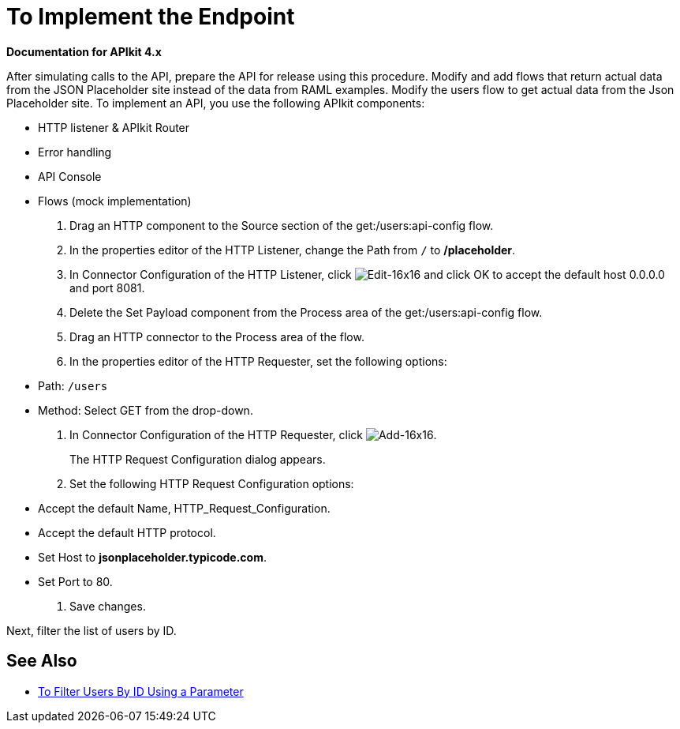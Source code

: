 = To Implement the Endpoint

*Documentation for APIkit 4.x*

After simulating calls to the API, prepare the API for release using this procedure. Modify and add flows that return actual data from the JSON Placeholder site instead of the data from RAML examples. Modify the users flow to get actual data from the Json Placeholder site.
To implement an API, you use the following APIkit components:

* HTTP listener & APIkit Router
* Error handling
* API Console
* Flows (mock implementation)

. Drag an HTTP component to the Source section of the get:/users:api-config flow.
. In the properties editor of the HTTP Listener, change the Path from `/` to */placeholder*.
. In Connector Configuration of the HTTP Listener, click image:Edit-16x16.gif[Edit-16x16] and click OK to accept the default host 0.0.0.0 and port 8081.
. Delete the Set Payload component from the Process area of the get:/users:api-config flow.
. Drag an HTTP connector to the Process area of the flow.
. In the properties editor of the HTTP Requester, set the following options:
+
* Path: `/users`
+
* Method: Select GET from the drop-down.
+
. In Connector Configuration of the HTTP Requester, click image:Add-16x16.png[Add-16x16].
+
The HTTP Request Configuration dialog appears.
+
. Set the following HTTP Request Configuration options:
+
* Accept the default Name, HTTP_Request_Configuration.
* Accept the default HTTP protocol.
* Set Host to *jsonplaceholder.typicode.com*.
* Set Port to 80.
+
. Save changes.

Next, filter the list of users by ID.

== See Also

* link:/apikit/filter-users-id-task[To Filter Users By ID Using a Parameter]